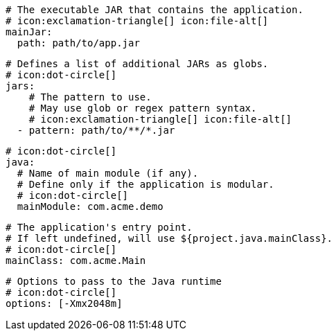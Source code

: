       # The executable JAR that contains the application.
      # icon:exclamation-triangle[] icon:file-alt[]
      mainJar:
        path: path/to/app.jar

      # Defines a list of additional JARs as globs.
      # icon:dot-circle[]
      jars:
          # The pattern to use.
          # May use glob or regex pattern syntax.
          # icon:exclamation-triangle[] icon:file-alt[]
        - pattern: path/to/**/*.jar

      # icon:dot-circle[]
      java:
        # Name of main module (if any).
        # Define only if the application is modular.
        # icon:dot-circle[]
        mainModule: com.acme.demo

        # The application's entry point.
        # If left undefined, will use ${project.java.mainClass}.
        # icon:dot-circle[]
        mainClass: com.acme.Main
ifndef::java-assembler[]

        # Options to pass to the Java runtime
        # icon:dot-circle[]
        options: [-Xmx2048m]
endif::java-assembler[]
ifdef::java-assembler[]
        # Maven coordinates: groupId.
        # If left undefined, will use ${project.java.groupId}.
        # icon:dot-circle[]
        groupId: com.acme

        # Maven coordinates: artifactId.
        # If left undefined, will use ${project.java.artifactId}.
        # icon:dot-circle[]
        artifactId: app

        # The minimum Java version required by consumers to run the application.
        # If left undefined, will use ${project.java.version}.
        # icon:dot-circle[]
        version: 8

        # Identifies the project as being member of a multi-project build.
        # If left undefined, will use ${project.java.multiProject}.
        # icon:dot-circle[]
        multiProject: false

        # Additional properties used when evaluating templates.
        # icon:dot-circle[]
        extraProperties:
          # Key will be capitalized and prefixed with `java`, i.e, `javaFoo`.
          foo: bar
endif::java-assembler[]